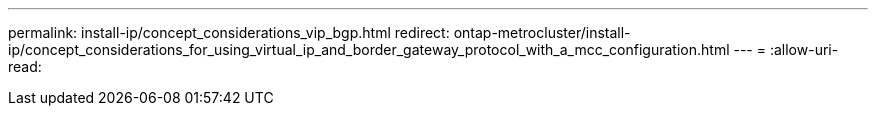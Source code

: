 ---
permalink: install-ip/concept_considerations_vip_bgp.html 
redirect: ontap-metrocluster/install-ip/concept_considerations_for_using_virtual_ip_and_border_gateway_protocol_with_a_mcc_configuration.html 
---
= 
:allow-uri-read: 


